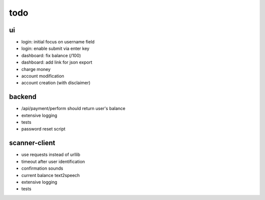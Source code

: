 todo
====

ui
--
* login: initial focus on username field
* login: enable submit via enter key
* dashboard: fix balance (/100)
* dashboard: add link for json export
* charge money
* account modification
* account creation (with disclaimer)

backend
-------
* /api/payment/perform should return user's balance
* extensive logging
* tests
* password reset script

scanner-client
--------------
* use requests instead of urllib
* timeout after user identification
* confirmation sounds
* current balance text2speech
* extensive logging
* tests
